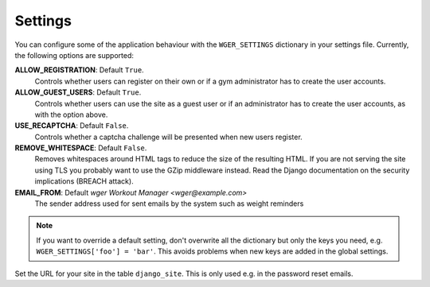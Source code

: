 .. _settings:

Settings
========

You can configure some of the application behaviour with the ``WGER_SETTINGS``
dictionary in your settings file. Currently, the following options are supported:

**ALLOW_REGISTRATION**: Default ``True``.
  Controls whether users can register on their own or if a gym administrator has
  to create the user accounts.

**ALLOW_GUEST_USERS**: Default ``True``.
  Controls whether users can use the site as a guest user or if an administrator
  has to create the user accounts, as with the option above.

**USE_RECAPTCHA**: Default ``False``.
  Controls whether a captcha challenge will be presented when new users register.

**REMOVE_WHITESPACE**: Default ``False``.
  Removes whitespaces around HTML tags to reduce the size of the resulting HTML.
  If you are not serving the site using TLS you probably want to use the GZip
  middleware instead. Read the Django documentation on the security implications
  (BREACH attack).

**EMAIL_FROM**: Default `wger Workout Manager <wger@example.com>`
  The sender address used for sent emails by the system such as weight reminders


.. note::
  If you want to override a default setting, don't overwrite all the dictionary
  but only the keys you need, e.g. ``WGER_SETTINGS['foo'] = 'bar'``. This avoids
  problems when new keys are added in the global settings.

Set the URL for your site in the table ``django_site``. This is only used e.g. in
the password reset emails.
